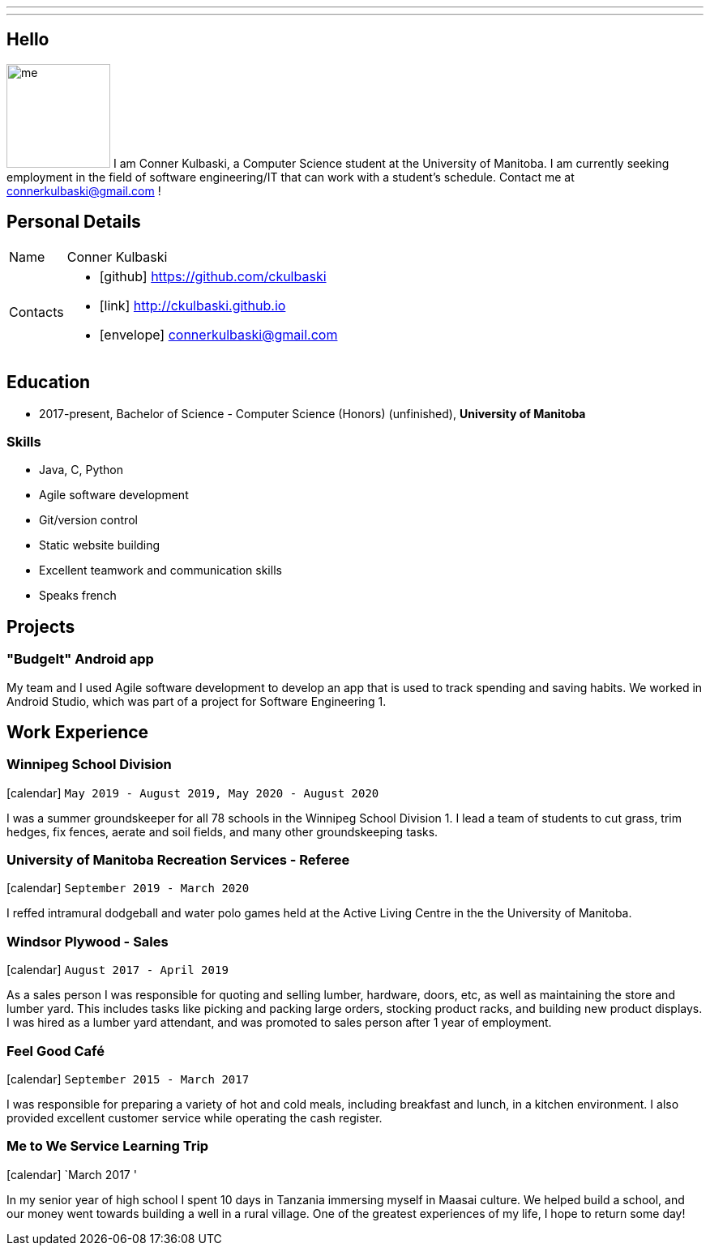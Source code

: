 ---
:layout: default
---
== Hello

[.lead]
image:/assets/me.jpeg[float="right",width=128]
I am Conner Kulbaski, a Computer Science student at the University of Manitoba. I am currently seeking employment in the field of software engineering/IT that can work with a student's schedule. Contact me at connerkulbaski@gmail.com !

== Personal Details

[horizontal]
Name:: Conner Kulbaski
Contacts::
- icon:github[] https://github.com/ckulbaski
- icon:link[] http://ckulbaski.github.io
- icon:envelope[] connerkulbaski@gmail.com

== Education

* 2017-present, Bachelor of Science - Computer Science (Honors) (unfinished),
  *University of Manitoba*
  
  
=== Skills

- Java, C, Python
- Agile software development
- Git/version control
- Static website building
- Excellent teamwork and communication skills
- Speaks french

== Projects

=== "BudgeIt" Android app

My team and I used Agile software development to develop an app that is used to track spending and saving habits. We worked in Android Studio, which was part of a project for Software Engineering 1.  

== Work Experience

=== Winnipeg School Division
icon:calendar[title="Period"] `May 2019 - August 2019, May 2020 - August 2020` +

I was a summer groundskeeper for all 78 schools in the Winnipeg School Division 1. I lead a team of students to cut grass, trim hedges, fix fences, aerate and soil fields, and many other groundskeeping tasks. 

=== University of Manitoba Recreation Services - Referee  
icon:calendar[title="Period"] `September 2019 - March 2020` +

I reffed intramural dodgeball and water polo games held at the Active Living Centre in the the University of Manitoba.  

=== Windsor Plywood - Sales
icon:calendar[title="Period"] `August 2017 - April 2019` +

As a sales person I was responsible for quoting and selling lumber, hardware, doors, etc, as well as maintaining the store and lumber yard. This includes tasks like picking and packing large orders, stocking product racks, and building new product displays. I was hired as a lumber yard attendant, and was promoted to sales person after 1 year of employment.

=== Feel Good Café
icon:calendar[title="Period"] `September 2015 - March 2017` +

I was responsible for preparing a variety of hot and cold meals, including breakfast and lunch, in a kitchen environment. I also provided excellent customer service while operating the cash register. 


=== Me to We Service Learning Trip
icon:calendar[title="Period"] `March 2017 '

In my senior year of high school I spent 10 days in Tanzania immersing myself in Maasai culture. We helped build a school, and our money went towards building a well in a rural village. One of the greatest experiences of my life, I hope to return some day!


